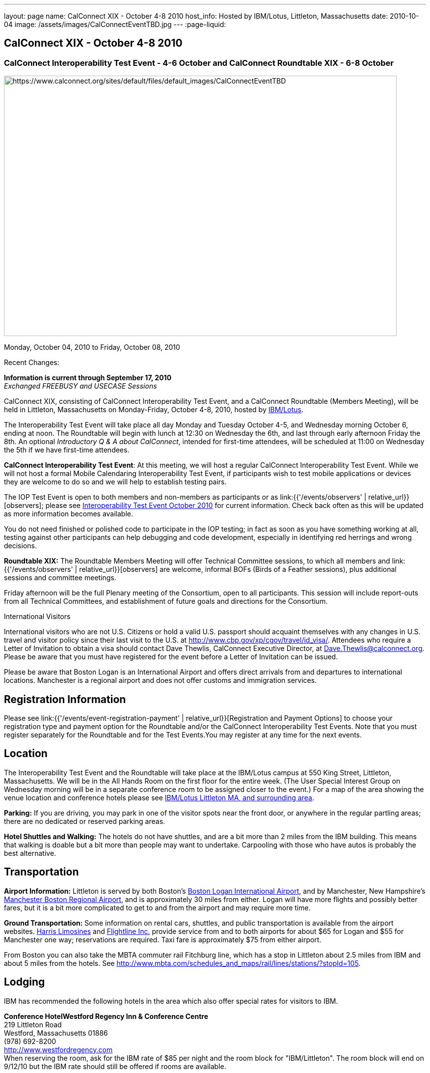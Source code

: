 ---
layout: page
name: CalConnect XIX - October 4-8 2010
host_info: Hosted by IBM/Lotus, Littleton, Massachusetts
date: 2010-10-04
image: /assets/images/CalConnectEventTBD.jpg
---
:page-liquid:

== CalConnect XIX - October 4-8 2010

=== CalConnect Interoperability Test Event - 4-6 October and CalConnect Roundtable XIX - 6-8 October

[[intro]]
image:{{'/assets/images/CalConnectEventTBD.jpg' | relative_url }}[https://www.calconnect.org/sites/default/files/default_images/CalConnectEventTBD,width=800,height=530]

Monday, October 04, 2010 to Friday, October 08, 2010

Recent Changes:

*Information is current through September 17, 2010* +
_Exchanged FREEBUSY and USECASE Sessions_

CalConnect XIX, consisting of CalConnect Interoperability Test Event, and a CalConnect Roundtable (Members Meeting), will be held in Littleton, Massachusetts on Monday-Friday, October 4-8, 2010, hosted by http://www.ibm.com[IBM/Lotus].

The Interoperability Test Event will take place all day Monday and Tuesday October 4-5, and Wednesday morning October 6, ending at noon. The Roundtable will begin with lunch at 12:30 on Wednesday the 6th, and last through early afternoon Friday the 8th. An optional __Introductory Q & A about CalConnect__, intended for first-time attendees, will be scheduled at 11:00 on Wednesday the 5th if we have first-time attendees.

*CalConnect Interoperability Test Event*: At this meeting, we will host a regular CalConnect Interoperability Test Event. While we will not host a formal Mobile Calendaring Interoperability Test Event, if participants wish to test mobile applications or devices they are welcome to do so and we will help to establish testing pairs.

The IOP Test Event is open to both members and non-members as participants or as link:{{'/events/observers' | relative_url}}[observers]; please see http://calconnect.org/iop1010.shtml[Interoperability Test Event October 2010] for current information. Check back often as this will be updated as more information becomes available.

You do not need finished or polished code to participate in the IOP testing; in fact as soon as you have something working at all, testing against other participants can help debugging and code development, especially in identifying red herrings and wrong decisions.

*Roundtable XIX:* The Roundtable Members Meeting will offer Technical Committee sessions, to which all members and link:{{'/events/observers' | relative_url}}[observers] are welcome, informal BOFs (Birds of a Feather sessions), plus additional sessions and committee meetings.

Friday afternoon will be the full Plenary meeting of the Consortium, open to all participants. This session will include report-outs from all Technical Committees, and establishment of future goals and directions for the Consortium.

International Visitors

International visitors who are not U.S. Citizens or hold a valid U.S. passport should acquaint themselves with any changes in U.S. travel and visitor policy since their last visit to the U.S. at http://www.cbp.gov/xp/cgov/travel/id_visa/[]. Attendees who require a Letter of Invitation to obtain a visa should contact Dave Thewlis, CalConnect Executive Director, at mailto:dave.thewlis@calconnect.org[Dave.Thewlis@calconnect.org]. Please be aware that you must have registered for the event before a Letter of Invitation can be issued.

Please be aware that Boston Logan is an International Airport and offers direct arrivals from and departures to international locations. Manchester is a regional airport and does not offer customs and immigration services.

[[registration]]
== Registration Information

Please see link:{{'/events/event-registration-payment' | relative_url}}[Registration and Payment Options] to choose your registration type and payment option for the Roundtable and/or the CalConnect Interoperability Test Events. Note that you must register separately for the Roundtable and for the Test Events.You may register at any time for the next events.

[[location]]
== Location

The Interoperability Test Event and the Roundtable will take place at the IBM/Lotus campus at 550 King Street, Littleton, Massachusetts. We will be in the All Hands Room on the first floor for the entire week. (The User Special Interest Group on Wednesday morning will be in a separate conference room to be assigned closer to the event.) For a map of the area showing the venue location and conference hotels please see http://maps.google.com/maps/ms?ie=UTF8&hl=en&msa=0&msid=105447925503204780687.00048c79498f5b8f9ccd2&ll=42.560225,-71.456881&spn=0.04672,0.132093&z=14[IBM/Lotus Littleton MA, and surrounding area].

*Parking:* If you are driving, you may park in one of the visitor spots near the front door, or anywhere in the regular partling areas; there are no dedicated or reserved parking areas.

*Hotel Shuttles and Walking:* The hotels do not have shuttles, and are a bit more than 2 miles from the IBM building. This means that walking is doable but a bit more than people may want to undertake. Carpooling with those who have autos is probably the best alternative.

[[transportation]]
== Transportation

*Airport Information:* Littleton is served by both Boston's http://www.massport.com/logan/[Boston Logan International Airport], and by Manchester, New Hampshire's https://www.flymanchester.com[Manchester Boston Regional Airport], and is approximately 30 miles from either. Logan will have more flights and possibly better fares, but it is a bit more complicated to get to and from the airport and may require more time.

*Ground Transportation:* Some information on rental cars, shuttles, and public transportation is available from the airport websites. http://www.harrislimousines.com/home/[Harris Limosines] and http://www.flightlineinc.com/[Flightline Inc.] provide service from and to both airports for about $65 for Logan and $55 for Manchester one way; reservations are required. Taxi fare is approximately $75 from either airport.

From Boston you can also take the MBTA commuter rail Fitchburg line, which has a stop in Littleton about 2.5 miles from IBM and about 5 miles from the hotels. See http://www.mbta.com/schedules_and_maps/rail/lines/stations/?stopId=105[].

[[lodging]]
== Lodging

IBM has recommended the following hotels in the area which also offer special rates for visitors to IBM.

**Conference Hotel***Westford Regency Inn & Conference Centre* +
219 Littleton Road +
Westford, Massachusetts 01886 +
(978) 692-8200 +
http://www.westfordregency.com +
When reserving the room, ask for the IBM rate of $85 per night and the room block for "IBM/Littleton". The room block will end on 9/12/10 but the IBM rate should still be offered if rooms are available.

+
*Residence Inn Boston Westford* +
7 Lan Drive +
Westford, Massachusetts 01886 +
(978) 392-1407 +
http://www.marriott.com/hotels/travel/bosrw-residence-inn-boston-westford/ +
When reserving the room, ask for the IBM rate of $82 per night. Mention that you are with CalConnect as a block of rooms has been reserved for us. The room block will end on 9/3/10 but the IBM rate should still be offered if rooms are available.

*Hampton Inn & Suites* +
9 Nixon Road +
Westford, Massachusetts 01886 +
(978) 392-1555 +
http://hamptoninn.hilton.com/en/hp/hotels/index.jhtml?ctyhocn=BOSWFHX +
When reserving the room, ask for the IBM rate of $85 per night. Mention that you are with CalConnect as a block of rooms has been reserved for us. The room block will expire in early September but the IBM rate should still be offered if rooms are available.

[[test-schedule]]
== Test Event Schedule

The IOP Test Event begins at 0800 Monday morning and runs all day Monday and Tuesday, plus Wednesday morning. The Roundtable begins with lunch on Wednesday and runs until early afternoon on Friday.

A downloadable iCalendar.ics file with the entire schedule is also available for download or subscription; please see the links at the top of this page.

[cols=3]
|===
3+.<| *CALCONNECT INTEROPERABILITY TEST EVENT*

.<a| *Monday 4 October* +
0800-0830 Opening Breakfast +
0830-1000 Testing +
1000-1030 Break +
1030-1230 Testing +
1230-1330 Lunch +
1330-1530 Testing +
1530-1600 Break +
1600-1800 BOF: Scheduling/Rescheduling Recurring Eventrs +
1600-1800 Testing

1900-2100 IOP Test Dinner +
_http://www.indiapalacenh.com[India Palace]_ +
313 Littleton Rd, Chelmsford, MA
.<a| *Tuesday 5 October* +
0800-0830 Breakfast +
0830-1000 Testing +
1000-1030 Break +
1030-1230 Testing +
1230-1330 Lunch +
1330-1430 BOF: Enhanced CalDAV Queries +
1430-1530 BOF: Content Negotiation in CalDAV/CardDAV +
1330-1530 Testing +
1530-1600 Break +
1600-1800 Testing
.<a| *Wednesday 6 October* +
0800-0830 Breakfast +
0830-1000 Testing +
1000-1030 Break +
1030-1200 Testing +
1200-1230 Wrap-up +
1230 End of IOP Testing

1230-1330 Lunch/Opening^1^

|===



[[conference-schedule]]
== Conference Schedule

The IOP Test Event begins at 0800 Monday morning and runs all day Monday and Tuesday, plus Wednesday morning. The Roundtable begins with lunch on Wednesday and runs until early afternoon on Friday.

A downloadable iCalendar.ics file with the entire schedule is also available for download or subscription; please see the links at the top of this page.

[cols=3]
|===
3+.<| *ROUNDTABLE XIX*

3+.<|
.<a| *Wednesday 6 October* +
1000-1200 User Special Interest Group^2^ +
1100-1200 Introduction to CalConnect^3^ +
1230-1330 Lunch/Opening +
1315-1330 IOP Test Report +
1330-1430 TC FREEBUSY +
1430-1530 TC RESOURCE +
1530-1545 Break +
1545-1700 TC XML +
1700-1800 IBM: Calendaring Overview; Engineers Q&A

1830-2030 Welcome Reception^4^ +
_http://westfordregency.com[Westford Regency, Hildreth Room]_ +
219 Littleton Road, Westford, MA
.<a| *Thursday 7 October* +
0800-0830 Breakfast +
0830-0930 CalEco Task Force Presentation +
0930-1100 TC DSI +
1100-1130 Break +
1130-1230 TC EVENTPUB +
1230-1330 Lunch +
1330-1500 TC CALDAV +
1500-1600 TC iSCHEDULE +
1600-1630 Break +
1630-1800 Steering Committee^5^

1930-2130 Group Dinner^6^ +
_http://www.westfordgrille.com[Westford Grille]_ +
142 Littleton Road, Westford, MA
.<a| *Friday 8 October* +
0800-0830 Breakfast +
0830-0930 TC MOBILE +
0930-1030 TC USECASE +
1030-1100 Break +
1100-1200 TC TIMEZONE +
1200-1230 TC Wrapup +
1230-1330 Working Lunch +
1230-1400 CalConnect Plenary Session +
1400 Close of Meeting

3+|
3+.<a|
^1^The Wednesday lunch is for all participants in the IOP Test Events and/or Roundtable +
^2^The User Special Interest Group will meet in a separate room to be identified later. +
^3^The Introduction to CalConnect is an optional informal Q&A session for new attendees (observers or new member representatives) +
^4^All Roundtable and/or IOP Test Events participants are invited to the Wednesday evening reception +
^5^Member reprsentatives not on the Steering Committee are invited to attend the SC meeting. This meeting is closed to Observers +
^6^All Roundtable participants are invited to the group dinner on Thursday

Breakfast, lunch, and morning and afternoon breaks will be served to all participants in the Roundtable and the IOP test events and are included in your registration fees.

|===
+
[[agendas]]
=== Topical Agendas

[cols=2]
|===
.<a|
*IBM Host Session* Wed 1700-1800 +
Calendaring Oveview +
Q&A with IBM Engineers

*TC CALDAV* Thu 1330-1500 +
1. Overview +
1.1 Charter +
2. Progress and Status Update +
2.1 IETF +
2.2 CalConnect +
3. Open Discussions +
3.1 Distributed Deployments +
3.2 Managed Attachments +
3.3 Attendee Modifications +
3.4 Extended Queries +
3.5 Shared Calendars +
4. Moving Forward +
4.1 Plan of Action +
4.2 Next Conference Calls

*TC DSI* Thu 0930-1100 +
1. Review charter +
2. Roadmap for the effort +
3. Progress so far on the icon +
4. Next steps: user experience design +
5. Discussion: How do we... +
5.1 move forward on the icon design? +
5.2 convince vendors to use our ideas? +
6. Recruiting and call schedule

*TC EVENTPUB* Wed 1130-1130 +
1. Synposis +
2. General discussion & update +
3. Goals for next Roundtable +
4. How to find us & participate +
5. Q & A

*TC FREEBUSY* Fri 0930-1030 +
1. History +
2. Presentation of VPOLL Interaction +
3. Questions +
4. Next Conference Calls

*TC IOPTEST* Wed 1315-1330 +
Review of IOP test participant findings
.<a|
*TC iSCHEDULE* Thu 1500-1600 +
1. Overview +
1.1 Charter +
2. Progress and Status Update +
2. Open Discussions +
2.1 DomainKeys Identified Mail +
3. Moving Forward +
3.1 Plan of Action +
3.2 Next Conference Calls

*TC MOBILE* Fri 0830-0930 +
1. Update on TC activities +
2. Feedback from Mobile Calendaring IOP Test Event +
3. Reportout on published Test Report document +
4. Planning for Mobile Calendaring IOP Test Event in February +
5. Outreach efforts +
6. Call for new Chair for TC MOBILE +
7. Next TC call

*TC RESOURCE* Wed 1430-1530 +
1. TC Charter +
2. Status of draft "Schema for representing calendar resources" +
2.1 Draft implementations - Issues & Resolutions +
2.2 Discovery of resources +
2.3 Presentation of Apple's Principal Search Solution to discover resources +
3.Call for Participation & Next Call Details

*TC TIMEZONE* Fri 1100-1200 +
1. Report on Olson issues +
2. Unresolved issues with XML format +
3. State of implementations +
4. Discuss pass by reference and specifically etags +
5. Questions +
6. Next call

*TC USECASE* Wed 1330-1430 +
1. Usecases for iSchedule +
2. Discuss Glossary Revision

*TC XML* Wed 1545-1700 +
1. Report on progress of xCal through IETF +
2. Report on CalWS-REST +
3. Next steps +
4, Next call

|===


==== Scheduled BOFs
Requests for BOF sessions can be made at the Wednesday opening and known BOFs will be scheduled at that time. However spontaneous BOF sessions are welcome to be called at BOF session time during the Roundtable. +

